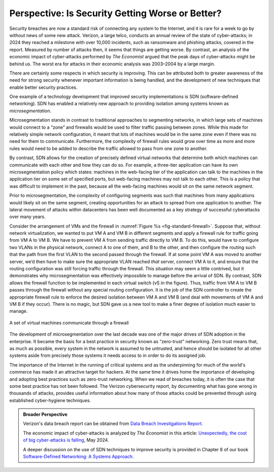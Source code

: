 Perspective: Is Security Getting Worse or Better?
====================================================

Security breaches are now a standard risk of connecting any system to
the Internet, and it is rare for a week to go by without news of some
new attack. Verizon, a large telco, conducts an annual review of the state of
cyber-attacks; in 2024 they reached a milestone with over 10,000
incidents, such as ransomware and phishing attacks, covered in the
report. Measured by number of attacks then, it seems that things are
getting worse. By contrast, an analysis of the economic impact of
cyber-attacks performed by *The Economist* argued that the
peak days of cyber-attacks might be behind us. The worst era for
attacks in their economic analysis was 2003–2004 by a large margin.

There are certainly some respects in which security is improving. This
can be attributed both to greater awareness of the need for strong
security whenever important information is being handled, and the
development of new techniques that enable better security practices. 

One example of a technology development that improved security
implementations is SDN (software-defined networking). SDN has enabled
a relatively new approach to providing isolation among systems known
as *microsegmentation*.


Microsegmentation stands in contrast to traditional approaches to
segmenting networks, in which large sets of machines would
connect to a “zone” and firewalls would be used to filter traffic
passing between zones. While this made for relatively simple network
configuration, it meant that lots of machines would be in the same
zone even if there was no need for them to communicate. Furthermore,
the complexity of firewall rules would grow over time as more and more
rules would need to be added to describe the traffic allowed to pass
from one zone to another. 

By contrast, SDN allows for the creation of precisely defined virtual
networks that determine both which machines can communicate with each
other and how they can do so. For example, a three-tier application
can have its own microsegmentation policy which states:  machines
in the web-facing tier of the application can talk to the machines in
the application tier on some set of specified ports, but 
web-facing machines may not talk to each other. This is a policy that
was difficult to implement in the past, because all the web-facing
machines would sit on the same network segment.


Prior to microsegmentation, the complexity of configuring segments was
such that machines from many applications would likely sit on the same
segment, creating opportunities for an attack to spread from one
application to another. The lateral movement of attacks within
datacenters has been well documented as a key strategy of successful
cyberattacks over many years.


Consider the arrangement of VMs and the firewall in :numref:`Figure %s
<fig-standard-firewall>`. Suppose that, without network
virtualization, we wanted to put VM A and VM B in different segments
and apply a firewall rule for traffic going from VM A to VM B. We have
to prevent VM A from sending traffic directly to VM B. To do this,
would have to configure two VLANs in the physical network, connect A
to one of them, and B to the other, and then configure the routing
such that the path from the first VLAN to the second passed through
the firewall. If at some point VM A was moved to another server, we’d then
have to make sure the appropriate VLAN reached *that* server, connect VM
A to it, and ensure that the routing configuration was still forcing
traffic through the firewall. This situation may seem a little
contrived, but it demonstrates why microsegmentation was effectively
impossible to manage before the arrival of SDN. By contrast, SDN allows the
firewall function to be implemented in each virtual switch (vS in the
figure). Thus, traffic from VM A to VM B passes through the
firewall without any special routing configuration. It is the job of
the SDN controller to create the appropriate firewall rule to enforce
the desired isolation between VM A and VM B (and deal with movements
of VM A and VM B if they occur). There is no magic, but SDN gave us a
new tool to make a finer degree of isolation much easier to manage.


.. _fig-standard-firewall:
.. figure:: figures/firewall-std.png
    :width: 600px
    :align: center

    A set of virtual machines communicate through a firewall
    
The development of microsegmentation over the last decade was one of
the major drives of SDN adoption in the enterprise. It became the
basis for a best practice in security known as “zero-trust”
networking. Zero trust means that, as much as possible, every system in
the network is assumed to be untrusted, and hence should be isolated
for all other systems aside from precisely those systems it needs
access to in order to do its assigned job.

The importance of the Internet in the running of
critical systems and as the underpinning for
much of the world's commerce has made it an attractive target for
hackers. At the same time it drives home the importance of developing and adopting
best practices such as zero-trust networking. When we read of breaches
today, it is often the case that some best practice has not been
followed. The Verizon cybersecurity report, by documenting what has
gone wrong in thousands of attacks, provides useful information about
how many of those attacks could be prevented through using established
cyber-hygiene techniques.

.. admonition:: Broader Perspective

   Verizon's data breach report can be obtained from
   `Data Breach Investigations Report
   <https://www.verizon.com/business/resources/reports/dbir/>`__.
   
   
   The economic impact of cyber-attacks is analyzed by *The Economist*
   in this article: `Unexpectedly, the cost of big cyber-attacks is
   falling
   <https://www.economist.com/graphic-detail/2024/05/17/unexpectedly-the-cost-of-big-cyber-attacks-is-falling>`__,
   May 2024.

   A deeper discussion on the use of SDN techniques to improve
   security is provided in Chapter 8 of our book `Software-Defined
   Networking: A Systems Approach
   <https://sdn.systemsapproach.org/>`__. 
   


